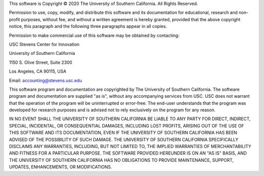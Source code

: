 This software is Copyright © 2020 The University of Southern California. All Rights Reserved.

Permission to use, copy, modify, and distribute this software and its documentation for educational, research and non-profit purposes, without fee, and without a written agreement is hereby granted, provided that the above copyright notice, this paragraph and the following three paragraphs appear in all copies.

Permission to make commercial use of this software may be obtained by contacting:

USC Stevens Center for Innovation

University of Southern California

1150 S. Olive Street, Suite 2300

Los Angeles, CA 90115, USA

Email: accounting@stevens.usc.edu

This software program and documentation are copyrighted by The University of Southern California. The software program and documentation are supplied "as is", without any accompanying services from USC. USC does not warrant that the operation of the program will be uninterrupted or error-free. The end-user understands that the program was developed for research purposes and is advised not to rely exclusively on the program for any reason.

IN NO EVENT SHALL THE UNIVERSITY OF SOUTHERN CALIFORNIA BE LIABLE TO ANY PARTY FOR DIRECT, INDIRECT, SPECIAL, INCIDENTAL, OR CONSEQUENTIAL DAMAGES, INCLUDING LOST PROFITS, ARISING OUT OF THE USE OF THIS SOFTWARE AND ITS DOCUMENTATION, EVEN IF THE UNIVERSITY OF SOUTHERN CALIFORNIA HAS BEEN ADVISED OF THE POSSIBILITY OF SUCH DAMAGE. THE UNIVERSITY OF SOUTHERN CALIFORNIA SPECIFICALLY DISCLAIMS ANY WARRANTIES, INCLUDING, BUT NOT LIMITED TO, THE IMPLIED WARRANTIES OF MERCHANTABILITY AND FITNESS FOR A PARTICULAR PURPOSE. THE SOFTWARE PROVIDED HEREUNDER IS ON AN "AS IS" BASIS, AND THE UNIVERSITY OF SOUTHERN CALIFORNIA HAS NO OBLIGATIONS TO PROVIDE MAINTENANCE, SUPPORT, UPDATES, ENHANCEMENTS, OR MODIFICATIONS.